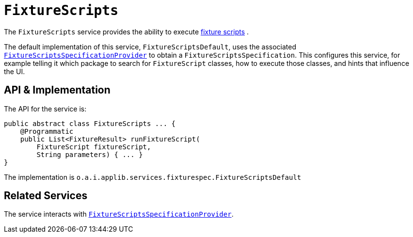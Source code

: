 [[_rgsvc_testing_FixtureScripts]]
= `FixtureScripts`
:Notice: Licensed to the Apache Software Foundation (ASF) under one or more contributor license agreements. See the NOTICE file distributed with this work for additional information regarding copyright ownership. The ASF licenses this file to you under the Apache License, Version 2.0 (the "License"); you may not use this file except in compliance with the License. You may obtain a copy of the License at. http://www.apache.org/licenses/LICENSE-2.0 . Unless required by applicable law or agreed to in writing, software distributed under the License is distributed on an "AS IS" BASIS, WITHOUT WARRANTIES OR  CONDITIONS OF ANY KIND, either express or implied. See the License for the specific language governing permissions and limitations under the License.
:_basedir: ../../
:_imagesdir: images/



The `FixtureScripts` service provides the ability to execute xref:../ugtst/ugtst.adoc#_ugtst_fixture-scripts_api-and-usage[fixture scripts] .

The default implementation of this service, `FixtureScriptsDefault`, uses the associated xref:../rgsvc/rgsvc.adoc#_rgsvc_testing_FixtureScriptsSpecificationProvider[`FixtureScriptsSpecificationProvider`] to obtain a `FixtureScriptsSpecification`.
This configures this service, for example telling it which package to search for `FixtureScript` classes, how to execute those classes, and hints that influence the UI.



== API & Implementation

The API for the service is:

[source,java]
----
public abstract class FixtureScripts ... {
    @Programmatic
    public List<FixtureResult> runFixtureScript(
        FixtureScript fixtureScript,
        String parameters) { ... }
}
----

The implementation is `o.a.i.applib.services.fixturespec.FixtureScriptsDefault`




== Related Services

The service interacts with xref:../rgsvc/rgsvc.adoc#_rgsvc_testing_FixtureScriptsSpecificationProvider[`FixtureScriptsSpecificationProvider`].
